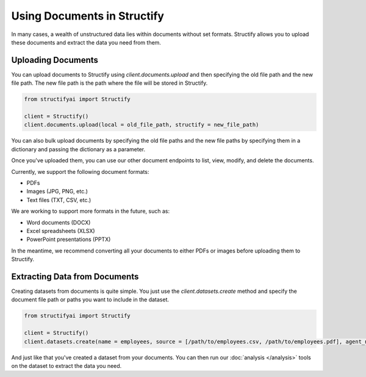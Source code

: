 Using Documents in Structify
============================
In many cases, a wealth of unstructured data lies within documents without set formats. Structify allows you to upload these documents and extract the data you need from them.

Uploading Documents
---------------------
You can upload documents to Structify using `client.documents.upload` and then specifying the old file path and the new file path. The new file path is the path where the file will be stored in Structify.

.. code-block:: python

    from structifyai import Structify

    client = Structify()
    client.documents.upload(local = old_file_path, structify = new_file_path)

You can also bulk upload documents by specifying the old file paths and the new file paths by specifying them in a dictionary and passing the dictionary as a parameter.

Once you've uploaded them, you can use our other document endpoints to list, view, modify, and delete the documents.

Currently, we support the following document formats:

- PDFs
- Images (JPG, PNG, etc.)
- Text files (TXT, CSV, etc.)

We are working to support more formats in the future, such as:

- Word documents (DOCX)
- Excel spreadsheets (XLSX)
- PowerPoint presentations (PPTX)

In the meantime, we recommend converting all your documents to either PDFs or images before uploading them to Structify.

.. 
    .. autofunction:: structifyai.operations.DocumentsOperations.delete
        :no-index:
    .. autofunction:: structifyai.operations.DocumentsOperations.download
        :no-index:
    .. autofunction:: structifyai.operations.DocumentsOperations.list
        :no-index:
    .. autofunction:: structifyai.operations.DocumentsOperations.upload
        :no-index:

.. _Structuring Documents:

Extracting Data from Documents
-------------------------------
Creating datasets from documents is quite simple. You just use the `client.datasets.create` method and specify the document file path or paths you want to include in the dataset.

.. code-block:: python

    from structifyai import Structify

    client = Structify()
    client.datasets.create(name = employees, source = [/path/to/employees.csv, /path/to/employees.pdf], agent_number = 1)

And just like that you've created a dataset from your documents. You can then run our :doc:`analysis </analysis>` tools on the dataset to extract the data you need.